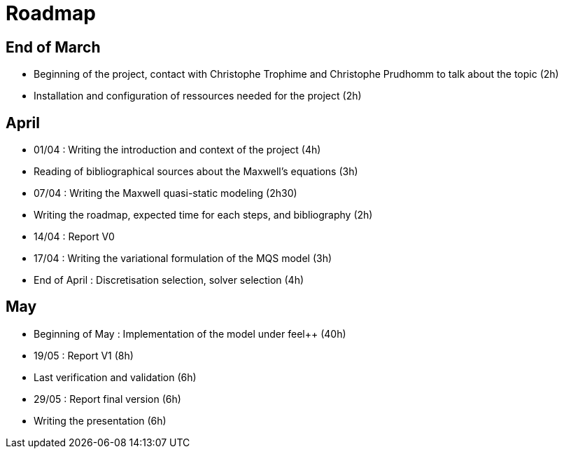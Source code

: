 = Roadmap
:stem: latexmath

== End of March
* Beginning of the project, contact with Christophe Trophime and Christophe Prudhomm to talk about the topic (2h)

* Installation and configuration of ressources needed for the project (2h)

== April

* 01/04 : Writing the introduction and context of the project (4h)

* Reading of bibliographical sources about the Maxwell's equations (3h)

* 07/04 : Writing the Maxwell quasi-static modeling (2h30)

* Writing the roadmap, expected time for each steps, and bibliography (2h)

* 14/04 : Report V0 

* 17/04 : Writing the variational formulation of the MQS model (3h)

* End of April : Discretisation selection, solver selection (4h)

== May

* Beginning of May : Implementation of the model under feel++ (40h)

* 19/05 : Report V1 (8h)

* Last verification and validation (6h) 

* 29/05 : Report final version (6h)

* Writing the presentation (6h)